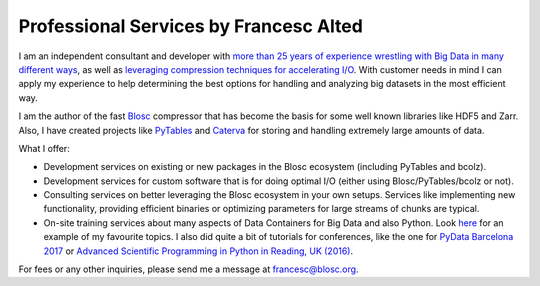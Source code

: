 .. title: Professional Services by Francesc Alted
.. author: Francesc Alted
.. slug: professional-services
.. date: 2016-04-08 08:41:20 UTC
.. tags: blosc,sponsorship
.. link: 
.. description: 
.. type: text

Professional Services by Francesc Alted
=======================================

I am an independent consultant and developer with `more than 25 years
of experience wrestling with Big Data in many different ways
<https://www.blosc.org/francesc-alted-resume/>`_, as well as
`leveraging compression techniques for accelerating I/O
<http://blosc.org/posts/compress-me-stupid/>`_.  With customer
needs in mind I can apply my experience to help determining the best
options for handling and analyzing big datasets in the most efficient
way.

I am the author of the fast `Blosc <https://github.com/blosc/c-blosc>`_
compressor that has become the basis for some well known libraries like
HDF5 and Zarr.  Also, I have created projects like 
`PyTables <http://www.pytables.org>`_ and 
`Caterva <https://caterva.readthedocs.io/>`_ for storing and handling
extremely large amounts of data.

What I offer:

* Development services on existing or new packages in the Blosc
  ecosystem (including PyTables and bcolz).

* Development services for custom software that is for doing optimal
  I/O (either using Blosc/PyTables/bcolz or not).

* Consulting services on better leveraging the Blosc ecosystem in your
  own setups. Services like implementing new functionality, providing efficient
  binaries or optimizing parameters for large streams of chunks are typical.

* On-site training services about many aspects of Data Containers for Big Data and also Python.
  Look `here <https://github.com/FrancescAlted/Training-Next-Collaboration>`_
  for an example of my favourite topics.  I also did quite a bit of tutorials for conferences,
  like the one for `PyData Barcelona 2017 <https://github.com/FrancescAlted/PyData-BCN>`_
  or `Advanced Scientific Programming in Python in Reading, UK (2016)
  <https://github.com/FrancescAlted/ASPP-2016>`_.

For fees or any other inquiries, please send me a message at
francesc@blosc.org.
